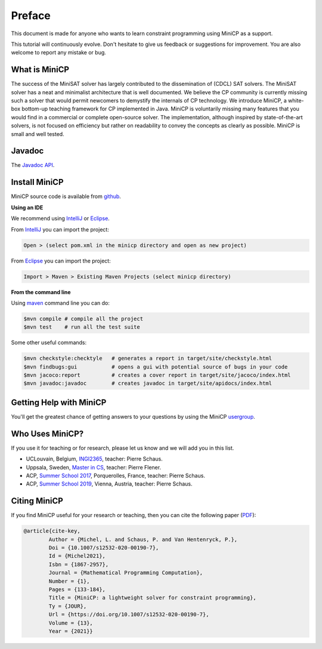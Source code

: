 .. _intro:



*******
Preface
*******

This document is made for anyone who wants to learn
constraint programming using MiniCP as a support.

This tutorial will continuously evolve.
Don't hesitate to give us feedback or suggestions for improvement.
You are also welcome to report any mistake or bug.


What is MiniCP
==============
The success of the MiniSAT solver has largely contributed to the dissemination of (CDCL) SAT solvers.
The MiniSAT solver has a neat and minimalist architecture that is well documented.
We believe the CP community is currently missing such a solver that would permit newcomers to demystify the internals of CP technology. 
We introduce MiniCP, a white-box bottom-up teaching framework for CP implemented in Java. 
MiniCP is voluntarily missing many features that you would find in a commercial or complete open-source solver. 
The implementation, although inspired by state-of-the-art solvers, is not focused on efficiency but rather on readability to convey the concepts as clearly as possible.
MiniCP is small and well tested.


Javadoc
=======

The `Javadoc API <https://minicp.github.io/minicp/>`_.


.. _install:

Install MiniCP
==============

.. raw:: html

    <iframe width="560" height="315" src="https://www.youtube.com/embed/VF_vkCnOp88?rel=0" frameborder="0" allow="autoplay; encrypted-media" allowfullscreen></iframe>


MiniCP source code is available from github_.

**Using an IDE**

We recommend using IntelliJ_ or Eclipse_.

From IntelliJ_ you can import the project:

.. code-block:: none

    Open > (select pom.xml in the minicp directory and open as new project)


From Eclipse_ you can import the project:

.. code-block:: none

    Import > Maven > Existing Maven Projects (select minicp directory)


**From the command line**

Using maven_ command line you can do:


.. code-block:: none

    $mvn compile # compile all the project
    $mvn test    # run all the test suite

Some other useful commands:

.. code-block:: none

    $mvn checkstyle:checktyle   # generates a report in target/site/checkstyle.html
    $mvn findbugs:gui           # opens a gui with potential source of bugs in your code
    $mvn jacoco:report          # creates a cover report in target/site/jacoco/index.html
    $mvn javadoc:javadoc        # creates javadoc in target/site/apidocs/index.html


.. _github: https://github.com/minicp/minicp
.. _IntelliJ: https://www.jetbrains.com/idea/
.. _Eclipse: https://www.eclipse.org
.. _maven: https://maven.apache.org


Getting Help with MiniCP
========================

You'll get the greatest chance of getting answers to your questions by using the MiniCP usergroup_.

.. _usergroup: https://groups.google.com/g/mini-cp


Who Uses MiniCP?
================

If you use it for teaching or for research, please let us know and we will add you in this list.

* UCLouvain, Belgium, `INGI2365 <https://uclouvain.be/en-cours-2022-linfo2365>`_, teacher: Pierre Schaus.
* Uppsala, Sweden, `Master in CS <https://www.uu.se/en/admissions/master/selma/kursplan/?kKod=1DL442>`_, teacher: Pierre Flener.
* ACP, `Summer School 2017 <https://school.a4cp.org/summer2017/>`_, Porquerolles, France, teacher: Pierre Schaus.
* ACP, `Summer School 2019 <https://school.a4cp.org/summer2019/>`_, Vienna, Austria, teacher: Pierre Schaus.


Citing MiniCP
=============

If you find MiniCP useful for your research or teaching, then you can
cite the following paper (`PDF <https://doi.org/10.1007/s12532-020-00190-7>`_):

.. code-block:: latex

        @article{cite-key,
                Author = {Michel, L. and Schaus, P. and Van Hentenryck, P.},
                Doi = {10.1007/s12532-020-00190-7},
                Id = {Michel2021},
                Isbn = {1867-2957},
                Journal = {Mathematical Programming Computation},
                Number = {1},
                Pages = {133-184},
                Title = {MiniCP: a lightweight solver for constraint programming},
                Ty = {JOUR},
                Url = {https://doi.org/10.1007/s12532-020-00190-7},
                Volume = {13},
                Year = {2021}}




